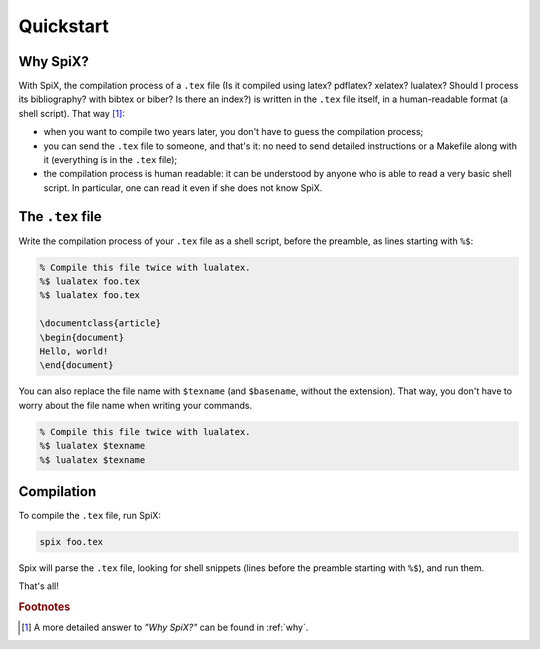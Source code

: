 .. _quickstart:

Quickstart
==========

Why SpiX?
---------

With SpiX, the compilation process of a ``.tex`` file (Is it compiled using latex? pdflatex? xelatex? lualatex? Should I process its bibliography? with bibtex or biber? Is there an index?) is written in the ``.tex`` file itself, in a human-readable format (a shell script). That way [#why]_:

- when you want to compile two years later, you don't have to guess the compilation process;
- you can send the ``.tex`` file to someone, and that's it: no need to send detailed instructions or a Makefile along with it (everything is in the ``.tex`` file);
- the compilation process is human readable: it can be understood by anyone who is able to read a very basic shell script. In particular, one can read it even if she does not know SpiX.

The ``.tex`` file
-----------------

Write the compilation process of your ``.tex`` file as a shell script, before the preamble, as lines starting with ``%$``:

.. code-block:: latex

   % Compile this file twice with lualatex.
   %$ lualatex foo.tex
   %$ lualatex foo.tex

   \documentclass{article}
   \begin{document}
   Hello, world!
   \end{document}

You can also replace the file name with ``$texname`` (and ``$basename``, without the extension).
That way, you don't have to worry about the file name when writing your commands.

.. code-block:: latex

   % Compile this file twice with lualatex.
   %$ lualatex $texname
   %$ lualatex $texname

Compilation
-----------

To compile the ``.tex`` file, run SpiX:

.. code-block:: shell

   spix foo.tex

Spix will parse the ``.tex`` file, looking for shell snippets (lines before the preamble starting with ``%$``), and run them.

That's all!

.. rubric:: Footnotes

.. [#why] A more detailed answer to *"Why SpiX?"* can be found in :ref:`why`.
